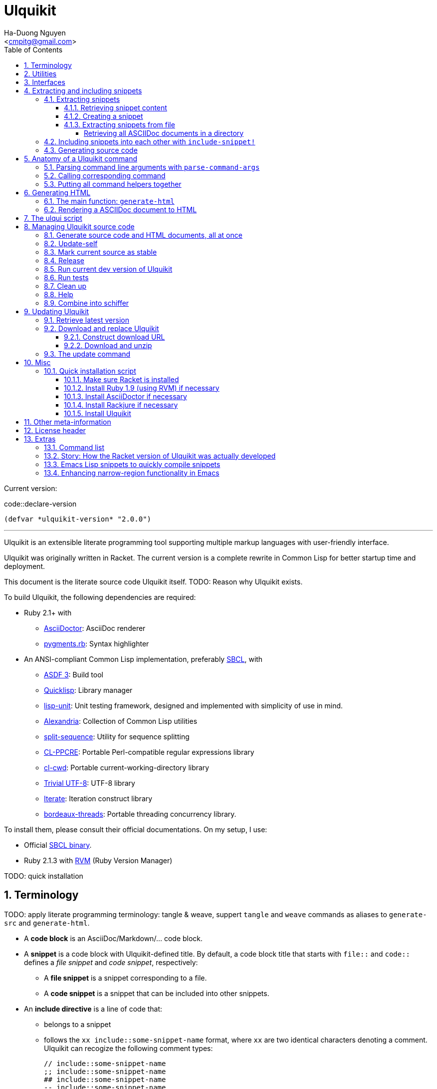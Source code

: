 = Ulquikit
:Author: Ha-Duong Nguyen
:Email: <cmpitg@gmail.com>
:toc: left
:toclevels: 4
:numbered:
:icons: font
:source-highlighter: pygments
:pygments-css: class
:website: http://reference-error.org/projects/ulquikit

Current version:

.code::declare-version
[source,lisp,linenums]
----
(defvar *ulquikit-version* "2.0.0")
----

'''

Ulquikit is an extensible literate programming tool supporting multiple markup
languages with user-friendly interface.

Ulquikit was originally written in Racket.  The current version is a complete
rewrite in Common Lisp for better startup time and deployment.

This document is the literate source code Ulquikit itself.  TODO: Reason why
Ulquikit exists.

To build Ulquikit, the following dependencies are required:

* Ruby 2.1+ with
** http://asciidoctor.org[AsciiDoctor]: AsciiDoc renderer
** https://github.com/tmm1/pygments.rb[pygments.rb]: Syntax highlighter

* An ANSI-compliant Common Lisp implementation, preferably
  http://www.sbcl.org[SBCL], with
** https://common-lisp.net/project/asdf[ASDF 3]: Build tool
** https://www.quicklisp.org/beta/[Quicklisp]: Library manager
** https://github.com/OdonataResearchLLC/lisp-unit[lisp-unit]: Unit testing
   framework, designed and implemented with simplicity of use in mind.
** https://github.com/keithj/alexandria[Alexandria]: Collection of Common Lisp
   utilities
** https://github.com/sharplispers/split-sequence[split-sequence]: Utility for
   sequence splitting
** http://weitz.de/cl-ppcre/[CL-PPCRE]: Portable Perl-compatible regular
   expressions library
** https://github.com/Inaimathi/cl-cwd[cl-cwd]: Portable
   current-working-directory library
** https://common-lisp.net/project/trivial-utf-8/[Trivial UTF-8]: UTF-8
   library
** https://common-lisp.net/project/iterate/[Iterate]: Iteration construct
   library
** https://github.com/sionescu/bordeaux-threads[bordeaux-threads]: Portable
   threading concurrency library.

To install them, please consult their official documentations.  On my setup, I
use:

* Official http://www.sbcl.org/platform-table.html[SBCL binary].
* Ruby 2.1.3 with https://rvm.io[RVM] (Ruby Version Manager)

TODO: quick installation

== Terminology

TODO: apply literate programming terminology: tangle & weave, suppert `tangle`
and `weave` commands as aliases to `generate-src` and `generate-html`.

* A *code block* is an AsciiDoc/Markdown/... code block.

* A *snippet* is a code block with Ulquikit-defined title.  By default, a code
  block title that starts with `file::` and `code::` defines a _file snippet_
  and _code snippet_, respectively:

** A *file snippet* is a snippet corresponding to a file.
** A *code snippet* is a snippet that can be included into other snippets.

* An *include directive* is a line of code that:

** belongs to a snippet
** follows the `xx include::some-snippet-name` format, where `xx` are two
   identical characters denoting a comment.  Ulquikit can recogize the
   following comment types:
+
[source]
----
// include::some-snippet-name
;; include::some-snippet-name
## include::some-snippet-name
-- include::some-snippet-name
<!-- include::some-snippet-name -\->
/* include::some-snippet-name */
----

== Utilities

Ulquikit aims to be simple and straigtforward, easy to hack and port.  The
implementation in this document leverages a lot of utilities written in the
link:Ulquikit-Utils.html[Ulquikit Utils] document.

== Interfaces

Before going into any detail, let us define the interface that Ulquikit uses
to interact with the outside world.

Essentially, Ulquikit consists of a collection of Common Lisp packages.  The
main package is `ulquikit`, along comes its test counterpart `ulquikit-tests`.
For testing, I decide to use
https://github.com/OdonataResearchLLC/lisp-unit[lisp-unit] since it has very
nice interface and helpful messages.

NOTE: Prior to `lisp-unit`, I have tried
https://github.com/capitaomorte/fiasco[Fiasco] with little success.  The API
is nice but inflexible.  There is no easy way to remove or redefine tests/test
packages.

.file::ulquikit.lisp
[source,lisp,linenums]
----
;; include::license-header

(defpackage #:ulquikit
  (:use :cl
        :alexandria
        :split-sequence
        :cl-ppcre
        :cl-cwd
        :iterate
        :ulqui/utils)
  (:export #:generate-src
           #:generate-html

           #:snippet->string
           #:sethash
           #:file?

           #:snippet
           #:create-snippet
           #:extract-snippets
           #:extract-snippets-from-file
           #:collect-snippet
           #:list-asciidocs))

(defpackage #:ulquikit-tests
  (:use :cl :ulquikit :cl-ppcre :lisp-unit :iterate :cl-fad))

(in-package #:ulquikit-tests)

;; Print failure details by default
(setf *print-failures* t)

;; include::declare-version

;;;;;;;;;;;;;;;;;;;;;;;;;;;;;;;;;;;;;;;;;;;;;;;;;;;;;;;;;;;;;;;;;;;;;;;;;;;;;;
;; Main
;;;;;;;;;;;;;;;;;;;;;;;;;;;;;;;;;;;;;;;;;;;;;;;;;;;;;;;;;;;;;;;;;;;;;;;;;;;;;;

;; include::snippet-struct

;; include::snippets-struct

;; include::create-snippet

;; include::get-snippet-content

;; include::extract-snippets

;; include::extract-snippets-from-file

;; include::include-snippet

;; include::include-snippets

;; include::include-file-snippets

;; include::render-asciidoc

;; include::list-asciidocs

;; include::generate-src

;; include::generate-html

----

== Extracting and including snippets

Ulquikit works by

. searching for all AsciiDoc documents inside directory, or using a single
  AsciiDoc document,
. building a database of snippets,
. and including them into each other if necessary

And provides user with operations to manage source code and documentation.

In a high-level perspective, the basic functionality of a literate programming
tool is to support source code and documentation generation.  Thus, we define
the following functions are:

* <<extract-snippets-from-file,`extract-snippets-from-file`>>

* <<func/include-snippet,`include-snippet!`>>, used as a building block to
  <<section/include-snippets,include snippets>> into each other later on.

=== Extracting snippets

First, we need to decide a data structure to store a snippet.  This is very
important because every change made to this would affect the code later on.

Each snippet is a struct with the following alist representation:

anchor:snippet-format[]

[source,lisp]
----
((:type       . ,snippet-type)  <1>
 (:name       . ,snippet-name)  <2>
 (:linenum    . ,line-number)   <3>
 (:lines      . ,snippet-lines) <4>
 (:processed? . ,processed?))   <5>
----
<1> is either `:file` or `:code`, corresponding to a file or a code snippet
<2> is the name of the snippet; e.g. snippet with title `file::something` has
`something` as its name.  Snippet name is a _string_.
<3> is the line number from the literate source code where the snippet is
extracted.  The line number is an integer.
<4> is the content of the snippet as a list of lines (list of strings).
<5> determines whether this snippet has been processed; when created for the
first time, `:processed?` is always `nil`.  It is only changed to `t` after
the snippet is passed through <<func/include-snippet,+include-snippet!+>>

With the above alist representation, we have the `snippet` struct implemented
as followed:

.code::snippet-struct
[source,lisp,linenums]
----
(in-package #:ulquikit)

(defstruct (snippet (:conc-name snippet/))
  (type :code     :type keyword)
  (name ""        :type string)
  (linenum 0      :type integer)
  (lines (list)   :type list)
  (processed? nil :type boolean))

----

IMPORTANT: For maintainability and extensiblity reasons, snippets should never
be created directly with `make-snippet`.  Instead, they should be created with
the <<create-snippet,`create-snippet`>> helper.

==== Retrieving snippet content

Since a snippet stores a list of lines as its content, it'd be convenient to
have a helper that joins those lines into a complete string:

.code::get-snippet-content
[source,lisp,linenums]
----
(in-package #:ulquikit)

(defun get-snippet-content (snippet)
  "Returns the content of a snippet as string."
  (declare (snippet snippet))
  (join-lines (snippet/lines snippet)))

----

anchor:create-snippet[]

==== Creating a snippet

`create-snippet` is simply implemented as followed:

.code::create-snippet
[source,lisp,linenums]
----
(in-package #:ulquikit)

(defun create-snippet (&key (type :code)
                         (name "")
                         (linenum 1)
                         (lines (list))
                         (processed? nil))
  "Helper to create snippet."
  (declare ((or string symbol) type name)
           ((or string list) lines)
           (integer linenum)
           (boolean processed?))
  (let ((type (->keyword type))
        (name (->string name))
        (lines (if (stringp lines)
                   (split-sequence #\Newline lines)
                 lines)))
    (the snippet (make-snippet :type type
                               :name name
                               :linenum linenum
                               :lines lines
                               :processed? processed?))))

(in-package #:ulquikit-tests)

(define-test test-snippet-creation
  (assert-equalp (make-snippet :type :file
                               :name "hello-world"
                               :linenum 10
                               :lines ("Hmm")
                               :processed? nil)
                 (create-snippet :type :file
                                 :name 'hello-world
                                 :linenum 10
                                 :lines '("Hmm")))
  (assert-equalp (make-snippet :type :string
                               :name "string"
                               :linenum 100
                               :lines ("string")
                               :processed? t)
                 (create-snippet :type "string"
                                 :name "string"
                                 :linenum 100
                                 :lines "string"
                                 :processed? t)))

----

Those are all snippet helpers we need.  Let's move on to
`extract-snippets-from-file`.

anchor:extract-snippets-from-file[]

==== Extracting snippets from file

To extract snippets from a file, we need to determine whether _a line in a
code block_ belongs to a _code snippet_, or _file snippet_, or just a line,
then extract the content of the code block.  There are 3 types of code block
we have to deal with:

* A _code snippet_ has the following format:
+
[listing]
..........
.code::code-block-title    <1>
[source]                   <2>
----                       <3>
Code block content
----                       <4>
..........
+
or
+
[listing]
..........
[source]                    <2>
.code::code-block-title     <1>
----                        <3>
Code block content
----                        <4>
..........

* A _file snippet_ shares the same structure as a _code snippet_:
+
[listing]
..........
.file::code-block-title     <1>
[source]                    <2>
----                        <3>
Code block content
----                        <4>
..........
+
or
+
[listing]
..........
[source]                    <2>
.file::code-block-title     <1>
----                        <3>
Code block content
----                        <4>
..........

* A non-snippet code block is any block without `code::...` and `file::...` as
  its title:
+
[listing]
..........
[source]                    <2>
----                        <3>
Code block content
----                        <4>

....                        <3>
This is a literal block
....                        <4>
..........

<1> block title
<2> block type
<3> opening block delimiter
<4> closing block delimiter

As we can clearly see from the 3 examples, _code snippets_ and _file snippets_
could be determined by checking 2 lines from the opening block delimiter
backward to see if it starts with `.file::` or `.code::`.  Everything between
the 2 delimiters is stored as content of the snippet.

Before diving into `extract-snippets-from-file`, let us define a data
structure for storing all snippets:

.code::snippets-struct
[source,lisp,linenums]
----
(in-package #:ulquikit)

(defstruct (snippets
             (:conc-name snippets/))
  (file (make-hash-table :test #'equal) :type hash-table)
  (code (make-hash-table :test #'equal) :type hash-table))
----

We have the following algorithm for `extract-snippets-from-file`:

* Read the content of the file;

* Break the content into lines, preserving line numbers;

* For each line:

** If we're already inside a snippet:

*** Complete a snippet and add it to snippet list if current line is a block
    delimiter (i.e. `----`)

*** Add current line to the current snippet's content if current line is not a
    block delimiter

** If we're outside a snippet, we only care if current line is a block
   delimiter (i.e. `----`):

*** If this block has a title that marks the beginning of a snippet (i.e. the
    2^nd^ previous line starts with `.file::` or `.code::`), extract snippet
    name and add a new snippet.  Otherwise

*** If this block does not mark the beginning of a snippet, ignore it.

.code::extract-snippets-from-file
[source,lisp,linenums]
----
(in-package #:ulquikit)

(defun extract-snippets-from-file (path)
  "Extracts snippets from a file and return a `snippets' struct."
  (declare ((or string pathname) path))
  (let* ((text (string-trim '(#\Space #\Newline #\e #\t #\m) (read-file path)))
         (lines (split-sequence #\Newline text))

         (snippets (make-snippets))

         (prev-prev-line "")
         (prev-line      "")
         (linenum        0)             ; current line number
         (inside?        nil)           ; currently inside a snippet?

         (s/type       :code)
         (s/lines/rev  (list))
         (s/name       "")
         (s/linenum    0))
    (dolist (line lines)
      (incf linenum)

      ;; (format t "~A |> ~A~%" linenum line)
      ;; (format t "   |> block? ~A~%" (block-delimiter? line))

      (cond ((and inside? (not (block-delimiter? line)))

             (push line s/lines/rev))

            ((and inside? (block-delimiter? line))

             ;; Close the current snippet
             (setf inside?  nil
                   snippets (collect-snippet snippets
                                             (create-snippet
                                              :type s/type
                                              :name s/name
                                              :lines (nreverse s/lines/rev)
                                              :linenum s/linenum))))

            ((and (not inside?) (block-delimiter? line))
             ;; (format t "  found snippet > num: ~A~%" linenum)

             (when-let (title (cond ((block-title? prev-line) prev-line)
                                    ((block-title? prev-prev-line) prev-prev-line)
                                    (t nil)))
               (multiple-value-bind (type name) (parse-snippet-title title)
                 (setf inside?     t
                       s/type      type
                       s/name      name
                       s/lines/rev (list)
                       s/linenum   (1- linenum))))))

      ;; Update previous lines
      (unless (zerop (length (string-trim '(#\Space #\Newline #\e #\t #\m) line)))
        (setf prev-prev-line prev-line
              prev-line      line)))

    ;; (list linenum (length lines) snippets)
    snippets))

;; (extract-snippets-from-file "/m/src/ulquikit/src/Ulquikit.adoc")
;; (time (extract-snippets-from-file "/m/src/ulquikit/src/Ulquikit.adoc"))

;;;;;;;;;;;;;;;;;;;;;;;;;;;;;;;;;;;;;;;;;;;;;;;;;;;;;;;;;;;;;;;;;;;;;;;;;;;;;;
;; Helpers
;;;;;;;;;;;;;;;;;;;;;;;;;;;;;;;;;;;;;;;;;;;;;;;;;;;;;;;;;;;;;;;;;;;;;;;;;;;;;;

(in-package #:ulquikit)

(defun block-delimiter? (str)
  "Determines if a string is a block delimiter.  TODO: Make this extensible."
  (declare (string str))
  (scan "^----( *)$" str))

(in-package #:ulquikit-tests)

(define-test test-block-delimiter
  (assert-true (ulquikit::block-delimiter? "----"))
  (assert-true (not (ulquikit::block-delimiter? " ----")))
  (assert-true (ulquikit::block-delimiter? "---- "))
  (assert-true (ulquikit::block-delimiter? "----  "))
  (assert-true (not (ulquikit::block-delimiter? "----a"))))

;; (run-tests '(test-block-delimiter))

(in-package #:ulquikit)

(defun block-title? (str)
  "Determines if a string is a block title.  TODO: Make this extensible."
  (declare (string str))
  (scan "^\\.(file|code)::" str))

(in-package #:ulquikit-tests)

(define-test test-block-title
  (assert-true (ulquikit::block-title? ".file::something"))
  (assert-true (ulquikit::block-title? ".file::something else"))
  (assert-true (ulquikit::block-title? ".file::"))
  (assert-true (null (ulquikit::block-title? ".file:something"))))

;; (run-tests '(test-block-title))

(in-package #:ulquikit)

(defun parse-snippet-title (title)
  "Parses a snippet title and returns `(values <snippet-type>
<snippet-name>)'."
  (declare (string title))
  (multiple-value-bind (_ res) (scan-to-strings "\.(file|code)::(.*)" title)
    (declare (ignore _))
    (values (the keyword (->keyword (aref res 0)))
            (the string  (aref res 1)))))

(in-package #:ulquikit-tests)

(define-test test-parse-snippet-title
  (dolist (el '((".file::"    . (:file ""))
                (".code::"    . (:code ""))
                (".file::abc" . (:file "abc"))
                (".code::a b" . (:code "a b"))))
    (let ((title    (first el))
          (expected (rest  el)))
      (multiple-value-bind (type name) (ulquikit::parse-snippet-title title)
        (assert-equal expected (list type name))))))

;; (run-tests '(test-parse-snippet-title))

(in-package #:ulquikit)

(defun collect-snippet (snippets snippet)
  "Collects `snippet' into the list of snippets."
  (declare (snippets snippets)
           (snippet  snippet))
  (let* ((type (snippet/type snippet))
         (name (snippet/name snippet))
         (current-file (snippets/file snippets))
         (current-code (snippets/code snippets))
         (file (case type
                 (:file     (sethash name current-file snippet)
                            current-file)
                 (otherwise current-file)))
         (code (case type
                 (:code     (sethash name current-code snippet)
                            current-code)
                 (otherwise current-code))))
    (the snippets (make-snippets :file file
                                 :code code))))

(in-package #:ulquikit-tests)

(define-test test-collect-snippets
  (assert-equalp (collect-snippet (ulquikit::make-snippets)
                                  (create-snippet :type :file
                                                  :name :hello
                                                  :linenum 10
                                                  :lines '("Something")))
                 (ulquikit::make-snippets
                  :file (alexandria:alist-hash-table `(("hello" . ,(ulquikit::make-snippet
                                                                    :type :file
                                                                    :name "hello"
                                                                    :linenum 10
                                                                    :lines ("Something")
                                                                    :processed? nil)))
                                                     :test #'equal)
                  :code (make-hash-table :test #'equal)))

  (assert-equalp (collect-snippet
                  (ulquikit::make-snippets
                   :file (alexandria:alist-hash-table `(("hello" . ,(ulquikit::make-snippet
                                                                     :type :file
                                                                     :name "hello"
                                                                     :linenum 10
                                                                     :lines ("Something")
                                                                     :processed? nil)))
                                                      :test #'equal)
                   :code (make-hash-table :test #'equal))
                  (create-snippet :type 'code
                                  :name 'say-something
                                  :linenum 100
                                  :lines '("Something else")))
                 (ulquikit::make-snippets :file (alexandria:alist-hash-table
                                                 `(("hello" . ,(ulquikit::make-snippet
                                                                :type :file
                                                                :name "hello"
                                                                :linenum 10
                                                                :lines ("Something")
                                                                :processed? nil)))
                                                 :test #'equal)
                                          :code (alexandria:alist-hash-table
                                                 `(("say-something" . (ulquikit::make-snippet
                                                                       :type :code
                                                                       :name "say-something"
                                                                       :linenum 100
                                                                       :lines ("Something else")
                                                                       :processed? nil)))
                                                 :test #'equal))))

;; (run-tests '(test-collect-snippets))

;;;;;;;;;;;;;;;;;;;;;;;;;;;;;;;;;;;;;;;;;;;;;;;;;;;;;;;;;;;;;;;;;;;;;;;;;;;;;;

----

As a result, `extract-snippets`, which recursively extracts snippets from all
AsciiDoc documents in a directory, makes use of `extract-snippets-from-file`.
`extract-snippets` takes a path and returns a `snippets` struct.

.code::extract-snippets
[source,lisp,linenums]
----
(in-package #:ulquikit)

(defun extract-snippets (path)
  "Extracts all snippets from all AsciiDoc directory in `path'.  The AsciiDoc
files are searched recursively."
  (declare ((or string pathname) path))
  (labels ((merge-snippets (current-snippets adoc-file)
             (declare (snippets current-snippets)
                      ((or string pathname) adoc-file))
             (let ((new-snippets (extract-snippets-from-file adoc-file)))
               ;; Merging 2 snippets
               (maphash #'(lambda (key value)
                            (sethash key
                                     (snippets/file current-snippets)
                                     value))
                        (snippets/file new-snippets))
               (maphash #'(lambda (key value)
                            (sethash key
                                     (snippets/code current-snippets)
                                     value))
                        (snippets/code new-snippets))
               (the snippets current-snippets))))
    (reduce #'merge-snippets
            (get-all-adocs path)
            :initial-value (make-snippets))))

(in-package #:ulquikit-tests)

(define-test test-extract-snippets
  (let* ((test-dir (uiop:merge-pathnames*
                    "ulquikit/test-extract-snippets/"
                    (cl-fad:pathname-as-directory (uiop:getenv "TMPDIR"))))

         (content `(("Main.adoc" . "= A sample program

This program consists of several snippets and a hello

== Main program

The main program includes function `say-hello` from `lib/Say-Hello.adoc` and
function `say-world` from `lib/Say-World.adoc` and calls them.

.file::/tmp/main.lisp
\----
;; include::say-hello

;; include::say-world

\(say-hello\)
\(say-world\)

\----
")
                    ("License" . "Do what you want to do with it!")
                    ("lib/Say-Hello.adoc" . "What do you actually expect in this
file?  Two snippets, one of which doesn't get captured.

.code::say-hello
[source,lisp,linenums]
\----
\(defun say-hello \(\)
  \(format t \"Hello \"\)\)
\----

The following snippet doesn't get captured as it has no title:

[source,lisp,linenums]
\----
\(defun throw-away \(\)
  \(error \"If you see me, there is at least one error happened!\"\)\)
\----
")
                    ("lib/Say-World.adoc" . "Another way to define code block title with AsciiDoc:

[source,lisp,linenums]
.code::say-world
\----
\(defun say-world \(\)
  \(format t \"world!~%\"\)\)
\----
")))
         (files (mapcar #'(lambda (content-pair)
                            (cons (uiop:merge-pathnames* (car content-pair) test-dir)
                                  (cdr content-pair)))
                        content)))
    ;; Some how cl-fad doesn't work
    ;; (cl-fad:delete-directory-and-files test-dir :if-does-not-exist :ignore)
    (uiop:run-program (format nil "rm -rf ~A" test-dir) :shell t)
    (format t "Test dir: ~A~%" test-dir)

    (dolist (path+content files)
      (let ((path    (car path+content))
            (content (cdr path+content)))
        (ensure-directories-exist path)
        (with-open-file (out path :direction :output)
          (princ content out))))

    (let* ((snippets (ulquikit::extract-snippets test-dir))
           (file-snippets (ulquikit::snippets/file snippets))
           (code-snippets (ulquikit::snippets/code snippets)))
      (assert-equal 1 (hash-table-count file-snippets))
      (assert-equal 2 (hash-table-count code-snippets))

      (assert-equal ";; include::say-hello

;; include::say-world

\(say-hello\)
\(say-world\)
"
                    (snippet->string (gethash "/tmp/main.lisp" file-snippets)))
      (assert-equal "\(defun say-hello \(\)
  \(format t \"Hello \"\)\)"
                    (snippet->string (gethash "say-hello" code-snippets)))
      (assert-equal "\(defun say-world \(\)
  \(format t \"world!~%\"\)\)"
                    (snippet->string (gethash "say-world" code-snippets))))))

;; (run-tests '(test-extract-snippets))

;;;;;;;;;;;;;;;;;;;;;;;;;;;;;;;;;;;;;;;;;;;;;;;;;;;;;;;;;;;;;;;;;;;;;;;;;;;;;;
;; Helpers
;;;;;;;;;;;;;;;;;;;;;;;;;;;;;;;;;;;;;;;;;;;;;;;;;;;;;;;;;;;;;;;;;;;;;;;;;;;;;;

(in-package #:ulquikit)

(defun snippet->string (snippet)
  "Returns the string representation of a snippet."
  (declare (snippet snippet))
  (get-snippet-content snippet))

;;; (snippet->string (make-snippet))

(in-package #:ulquikit-tests)

(define-test test-snippet->string
  (assert-equal "" (snippet->string (make-snippet)))
  (assert-equal "aoeu" (snippet->string (make-snippet :lines '("aoeu"))))
  (assert-equal "aoeu
ueoa"
                (snippet->string (make-snippet :lines '("aoeu" "ueoa")))))

;; (run-tests '(test-snippet->string))

;;;;;;;;;;;;;;;;;;;;;;;;;;;;;;;;;;;;;;;;;;;;;;;;;;;;;;;;;;;;;;;;;;;;;;;;;;;;;;
----

And last but not least, we need a helper to retrieve all AsciiDoc documents
from a directory, recursively or non-recursively.

===== Retrieving all ASCIIDoc documents in a directory

.code::list-asciidocs
[source,lisp,linenums]
----
(in-package #:ulquikit)

(defun list-asciidocs (path &key (recursive t))
  "Returns a list of all ASCIIDoc file (i.e. file with .adoc or .txt
extensions) from directory `path', ignoring all temporary files.  TODO: Make
this extensible."
  (declare ((or string pathname) path))
  (labels ((valid? (path)
             (let ((path (namestring path)))
               (and (not (cl-fad:directory-pathname-p path))
                    (cl-ppcre:scan "^[^#]" path)
                    (cl-ppcre:scan "\\.(adoc|txt|asciidoc)$" path)))))
    (if recursive
        (let ((result (list)))
          (cl-fad:walk-directory path
                                 #'(lambda (file) (push file result))
                                 :directories nil           ; Skip dirs
                                 :if-does-not-exist :ignore ; Ignore
                                                            ; inexistent dirs
                                 :test #'valid?)
          result)
      (remove-if #'(lambda (path) (not (valid? path)))
                 (cl-fad:list-directory path)))))

(in-package #:ulquikit-tests)

(define-test test-list-asciidocs
  (let* ((files '("a.adoc"
                  "b.adoc"
                  "c.md"
                  "e.adoc"
                  "hello/a.adoc"
                  "hello/b.html"
                  "hello/world/hola.adoc"
                  "hello/world/mundo.adoc"))
         (temppath (uiop:merge-pathnames* "ulquikit/test-get-all-adocs/"
                                          (pathname (cl-fad:pathname-as-directory
                                                     (uiop:getenv "TMPDIR")))))
         (expected (iterate
                    (for path in files)
                    (when (scan "\\.adoc$" path)
                      (collect (uiop:merge-pathnames* path temppath))))))
    ;; Setup
    (cl-fad:delete-directory-and-files temppath
                                       :if-does-not-exist :ignore)
    (dolist (path files)
      (let ((file (uiop:merge-pathnames* path temppath)))
        (ensure-directories-exist (path:dirname file))
        (with-open-file (out file :direction :output
                             :if-exists :supersede)
          (princ "Hello world" out))))

    (let ((adocs (get-all-adocs temppath)))
      (assert-equalp (sort expected #'(lambda (path1 path2)
                                        (string< (namestring path1)
                                                 (namestring path2))))
                     (sort adocs #'(lambda (path1 path2)
                                     (string< (namestring path1)
                                              (namestring path2))))))

    ;; Tear down
    (cl-fad:delete-directory-and-files temppath
                                       :if-does-not-exist :ignore)))

;; (run-tests '(test-get-all-adocs))

;;;;;;;;;;;;;;;;;;;;;;;;;;;;;;;;;;;;;;;;;;;;;;;;;;;;;;;;;;;;;;;;;;;;;;;;;;;;;;
----

After `extract-snippets`, we need a function to include snippets into each
other.

anchor:section/include-snippets[]

=== Including snippets into each other with `include-snippet!`

Taking 2 arguments:

* the current list of snippets,
* a `(type . name)` cons representing the target snippet, i.e. the one being
  processed, this snippet *must* be a part of the current list of snippets,

this function returns the new list of snippets with the target snippet
modified.

`include-snippet!` works by browsing through the target snippet's content, one
line at a time, and replacing line containing the `include::` directive with
the corresponding __code snippet__s in the list.  If no snippet is found, the
line doesn't change.

IMPORTANT: To prevent unnecessary copy, this function modifies its arguments,
hence its name is suffixed with a bang (`!`).  To safely use
`include-snippet!`, call it with a copy of the arguments (using `copy-list` or
`copy-tree`, etc.).

WARNING: In case of circular dependency, e.g. snippet A includes itself, the
result is *undefined*.  Make sure your snippets are well managed.

anchor:func/include-snippet[]

.code::include-snippet
[source,lisp,linenums]
----
(in-package #:ulquikit)

(defun include-snippet! (snippets type+name)
  "Processes target snippet \(presented by `type+name'\) by replacing all of
its \"include\" directives with the corresponding code snippets found in
`snippets'.  If the target snippet introduces circular dependency, the result
is undefined.

This function modifies `snippets' in-place and returns it after processing."
  (declare (cons type+name) (snippets snippets))

  ;; (format t "→ including snippet ~A~%" type+name)

  ;; Ignore of the target snippet doesn't exist in the list of snippets
  (when (snippet-exists? type+name snippets)
    (let* ((target/type (car type+name))
           (target/name (cdr type+name))
           (target      (snippets/get-snippet snippets
                                              :type target/type
                                              :name target/name))
           (lines       (snippet/lines target))
           (lines-final (list)))
      ;; Also, we ignore if this snippet has already been processed
      (unless (snippet/processed? target)
        ;; Consider this snippet processed
        (setf (snippet/processed? target) t)

        ;; Now, recollect lines
        (dolist (line lines)
          ;; (format t "  Processing ~A~%" line)
          (if (include-directive? line)
              (let* ((includee-name (parse-include-directive line))
                     (includee      (snippets/get-snippet snippets
                                                          :type :code
                                                          :name includee-name)))
                (cond ((null includee)
                       ;; No such snippet to include
                       (push line lines-final))

                      ((snippet/processed? includee)
                       (push (snippet->string includee) lines-final))

                      ((not (snippet-exists? includee snippets))
                       (push line lines-final))

                      (t
                       (setf snippets (include-snippet!
                                       snippets
                                       `(:code . ,includee-name)))
                       (push (snippet->string includee) lines-final))))
            (push line lines-final)))

        ;; (format t "Snippet: ~A; result: ~A~%"
        ;;         (cdr type+name)
        ;;         (join-lines (reverse (copy-list lines-final))))

        ;; Then, collect result
        (setf (snippet/lines target)
              (list (join-lines (nreverse lines-final)))))))
  snippets)

(in-package #:ulquikit-tests)

;; (run-tests '(test-include-snippet))

(define-test test-include-snippet
  (let* ((snp/file (ulquikit::make-snippet :name "/tmp/tmp.lisp"
                                           :type :file
                                           :lines '(";; include::A"
                                                    ";; The end")
                                           :linenum 10))
         (snp/code/A (ulquikit::make-snippet :name "A"
                                             :type :code
                                             :lines '("World"
                                                      ";; include::B"
                                                      ";; include::D")
                                             :linenum 20))
         (snp/code/B (ulquikit::make-snippet :name "B"
                                             :type :code
                                             :lines '("Hello")
                                             :linenum 30))
         (snp/code/C (ulquikit::make-snippet :name "C"
                                             :type :code
                                             :lines '("Not processed")
                                             :linenum 15))
         ;; Circular dependency
         (snp/code/D (ulquikit::make-snippet :name "D"
                                             :type :code
                                             :lines '(";; include A")
                                             :linenum 100))

         (snippets (let* ((res (ulquikit::make-snippets))
                          (ulquikit::snippets/file (ulquikit::snippets/file res))
                          (ulquikit::snippets/code (ulquikit::snippets/code res)))
                     (setf (gethash "/tmp/tmp.lisp" ulquikit::snippets/file) snp/file
                           (gethash "A" ulquikit::snippets/code) snp/code/A
                           (gethash "B" ulquikit::snippets/code) snp/code/B
                           (gethash "C" ulquikit::snippets/code) snp/code/C
                           (gethash "D" ulquikit::snippets/code) snp/code/D)
                     ;; Don't add D right away
                     res)))
    (setf snippets (ulquikit::include-snippet! snippets `(:code . "A")))
    (assert-true t)
    (assert-true (ulquikit::snippet/processed? snp/code/A))
    (assert-true (ulquikit::snippet/processed? snp/code/B))
    (assert-true (ulquikit::snippet/processed? snp/code/D))
    (assert-false (ulquikit::snippet/processed? snp/code/C))
    (assert-false (ulquikit::snippet/processed? snp/file))
    (assert-true (scan "^World\\nHello\\n"
                       (nth 0 (ulquikit::snippet/lines snp/code/A))))

    (setf snippets (ulquikit::include-snippet! snippets `(:file . "/tmp/tmp.lisp")))
    (let ((content (nth 0 (ulquikit::snippet/lines snp/file))))
      (assert-true (ulquikit::snippet/processed? snp/file))
      (assert-true (scan "^World\\nHello\\n" content))
      (assert-true (scan ";; The end$" content)))))

;; (run-tests '(test-include-snippet))

;;;;;;;;;;;;;;;;;;;;;;;;;;;;;;;;;;;;;;;;;;;;;;;;;;;;;;;;;;;;;;;;;;;;;;;;;;;;;;
;; Helpers
;;;;;;;;;;;;;;;;;;;;;;;;;;;;;;;;;;;;;;;;;;;;;;;;;;;;;;;;;;;;;;;;;;;;;;;;;;;;;;

(in-package #:ulquikit)

(defun snippet-exists? (snippet snippets)
  "Determines if the corresponding snippet is in `snippets'."
  (declare ((or snippet string cons) snippet)
           (snippets snippets))
  (typecase snippet
    ((or cons snippet)
     (let ((name (typecase snippet
                   (cons    (cdr snippet))
                   (snippet (snippet/name snippet))))
           (type (typecase snippet
                   (cons    (car snippet))
                   (snippet (snippet/type snippet)))))
       (case type
         (:code (not (null (gethash name (snippets/code snippets)))))
         (:file (not (null (gethash name (snippets/file snippets))))))))
    (string
     (or (not (null (gethash snippet (snippets/code snippets))))
         (not (null (gethash snippet (snippets/file snippets))))))))

(in-package #:ulquikit-tests)

(define-test test-snippet-exists?
  (let* ((code/a (make-snippet :name "a" :type :code))
         (code/b (make-snippet :name "b" :type :code))
         (file/a (make-snippet :name "a" :type :file))
         (file/b (make-snippet :name "b" :type :file))
         (snippets (let ((res (make-snippets)))
                     (sethash "a" (snippets/code res) code/a)
                     (sethash "a" (snippets/file res) file/a)
                     res)))
    (assert-eq t   (ulquikit::snippet-exists? code/a snippets))
    (assert-eq t   (ulquikit::snippet-exists? file/a snippets))
    (assert-eq t   (ulquikit::snippet-exists? "a"    snippets))
    (assert-eq t   (ulquikit::snippet-exists? `(:code . "a") snippets))
    (assert-eq t   (ulquikit::snippet-exists? `(:file . "a") snippets))
    (assert-eq nil (ulquikit::snippet-exists? `(:code . "b") snippets))
    (assert-eq nil (ulquikit::snippet-exists? code/b snippets))
    (assert-eq nil (ulquikit::snippet-exists? file/b snippets))
    (assert-eq nil (ulquikit::snippet-exists? "b"    snippets))))

;; (run-tests '(test-snippet-exists?))

(in-package #:ulquikit)

(defun include-directive? (line)
  "Determines of the corresponding line is a include directive.  TODO: Make this extensible."
  (declare (string line))
  (the boolean
       (let ((line (string-trim '(#\Space #\e #\t #\m) line)))
         (not (null (or (scan "^[#;/-]{2} include::.*" line)
                        (scan "^<!-- include::.* -->" line)
                        (scan "^/\\* include::.* \\*/" line)))))))

(in-package #:ulquikit-tests)

(define-test test-include-directive?
  (assert-eq t   (ulquikit::include-directive? "  ;; include::"))
  (assert-eq t   (ulquikit::include-directive? ";; include::"))
  (assert-eq nil (ulquikit::include-directive? "a;; include::"))
  (assert-eq t   (ulquikit::include-directive? ";; include::something"))
  (assert-eq t   (ulquikit::include-directive? "## include::something"))
  (assert-eq t   (ulquikit::include-directive? "// include::something"))
  (assert-eq t   (ulquikit::include-directive? "/* include::something */"))
  (assert-eq t   (ulquikit::include-directive? "<!-- include::something -->"))
  (assert-eq nil (ulquikit::include-directive? "a <!-- include::something -->")))

;; (run-tests '(test-include-directive?))

(in-package #:ulquikit)

(defun parse-include-directive (str)
  "Parses and extracts snippet name from an include directive.  See its tests
for detailed information on input/output format.  TODO: make this extensible."
  (declare (string str))
  (the
   string
   (if (include-directive? str)
       (let ((input (cond ((and (scan " -->$" str) (scan "^<!-- " str))
                           (subseq str 0 (- (length str) (length " -->"))))
                          ((and (scan " \\*/$" str) (scan "^/\\* " str))
                           (subseq str 0 (- (length str) (length " */"))))
                          (t
                           str))))
         (multiple-value-bind (_ name/array)
             (scan-to-strings "include::(.*)$" input)
           (declare (ignore _))
           (elt name/array 0)))
     "")))

(in-package #:ulquikit-tests)

(define-test test-include-directive
  (assert-equal "" (ulquikit::parse-include-directive "  ;; include::"))
  (assert-equal "" (ulquikit::parse-include-directive ";; include::"))
  (assert-equal "" (ulquikit::parse-include-directive
                    "a <!-- include::something -->"))
  (assert-equal "something" (ulquikit::parse-include-directive
                             ";; include::something"))
  (assert-equal "something" (ulquikit::parse-include-directive
                             "## include::something"))
  (assert-equal "something" (ulquikit::parse-include-directive
                             "// include::something"))
  (assert-equal "something" (ulquikit::parse-include-directive
                             "/* include::something */"))
  (assert-equal "something" (ulquikit::parse-include-directive
                             "<!-- include::something -->")))

;; (run-tests '(test-include-directive))

(in-package #:ulquikit)

(defun snippets/get-snippet (snippets &key
                                        (type :code)
                                        name)
  "Helper to quickly retrieve a snippet from a `snippets' struct."
  (declare (snippets snippets)
           (keyword  type)
           (string   name))
  (let ((hash (case type
                (:code (snippets/code snippets))
                (:file (snippets/file snippets))
                (otherwise (make-hash-table)))))
    (the (or boolean snippet) (gethash name hash))))

(in-package #:ulquikit-tests)

(define-test test-snippets/get-snippet
  (let* ((snp/code/a (make-snippet :type :code :name "a"))
         (snp/code/b (make-snippet :type :code :name "b"))
         (snp/file/c (make-snippet :type :file :name "c.lisp"))
         (snippets (let ((res (make-snippets)))
                     (sethash "a" (snippets/code res) snp/code/a)
                     (sethash "b" (snippets/code res) snp/code/b)
                     (sethash "c" (snippets/file res) snp/file/c)
                     res)))
    (assert-equal snp/code/a (ulquikit::snippets/get-snippet snippets
                                                             :type :code
                                                             :name "a"))
    (assert-equal snp/code/b (ulquikit::snippets/get-snippet snippets
                                                             :type :code
                                                             :name "b"))
    (assert-equal snp/file/c (ulquikit::snippets/get-snippet snippets
                                                             :type :file
                                                             :name "c"))))

;; (run-tests '(test-snippets/get-snippet))

;;;;;;;;;;;;;;;;;;;;;;;;;;;;;;;;;;;;;;;;;;;;;;;;;;;;;;;;;;;;;;;;;;;;;;;;;;;;;;
----

And that concludes the most important functions of Ulquikit.  Those are used
to implement the higher-level <<generate-source,`generate-src`>> functionality
right below.

anchor:generate-src[]

=== Generating source code

`generate-src` is a function taking 2 keyword arguments:

* `from` - where to read find literate source code, could be either a
  directory or a file, and
* `to` - where to generate the source code to.

The literate source files are retrieved recursively from `from`.

anchor:func/generate-src[]

.code::generate-src
[source,lisp,linenums]
----
(in-package #:ulquikit)

(defun generate-src (&key (from "src") (to "generated-src"))
  "Generates source code from all literate source files in `from' to directory
`to'.  `from' is either a directory or a single literate source file."
  (declare ((or string pathname) from to))
  (let* ((from     (full-path from))
         (to       (full-path (directorize-path to)))
         (snippets (if (null (directory from))
                       (extract-snippets-from-file from)
                     (extract-snippets from))))
    ;; (format t "Generating src from: ~A to: ~A~%" from to)
    (write-src-files (include-file-snippets! snippets) to)))

;;; (generate-src :from "src/" :to "/tmp/ulquikit-test/")

;;;;;;;;;;;;;;;;;;;;;;;;;;;;;;;;;;;;;;;;;;;;;;;;;;;;;;;;;;;;;;;;;;;;;;;;;;;;;;
;; Helpers
;;;;;;;;;;;;;;;;;;;;;;;;;;;;;;;;;;;;;;;;;;;;;;;;;;;;;;;;;;;;;;;;;;;;;;;;;;;;;;

(in-package #:ulquikit)

(defun write-src-files (snippets to)
  "Writes all source snippets as files to `to'."
  (declare (snippets snippets)
           ((or string pathname) to))
  (iter (for (name snippet) in-hashtable (snippets/file snippets))
        (let ((path (uiop:merge-pathnames*
                     name
                     (uiop:merge-pathnames*
                      to
                      (uiop:getcwd))))
              (content (snippet->string snippet)))
          (format t "Writing ~A~%" path)
          (ensure-directories-exist path)
          (write-file path content))))

;;;;;;;;;;;;;;;;;;;;;;;;;;;;;;;;;;;;;;;;;;;;;;;;;;;;;;;;;;;;;;;;;;;;;;;;;;;;;;

----

The `generate-src` function makes use a function, `include-file-snippets!`,
that we are about it to implement right below.  As the name suggests,
`include-file-snippets!` takes a list of snippets (of `snippets` struct) and
returns a new list with all file snippets
<<section/include-snippets,included>>.

IMPORTANT: `include-file-snippets!` is destructive for the same reason
<<func/include-snippet,`include-snippet!`>> is destructive.  Make sure you
don't create unwanted side effects when using it directly.

.code::include-file-snippets
[source,lisp,linenums]
----
(in-package #:ulquikit)

(defun include-file-snippets! (snippets)
  "Includes all file snippets in `snippets' and return a `snippets' with all
file snippets included.  Note that this function is destructive."
  (declare (snippets snippets))
  (let ((file-snippets (snippets/file snippets)))
    (iter (for (name _) in-hashtable file-snippets)
          (include-snippet! snippets `(:file . ,name))))
  snippets)
----

And of course, we need help string for `generate-src` command that we'll talk
about right away:

.file::commands/generate-src.help.txt
[source,text]
----
Usage: ulqui generate-src [--from from] [--to to] [--recursive recursive]

Generate source code from literate documents.

  --from       either path to a directory where literate documents are stored, or path to one literate document; default: "src/"
  --to         directory where source code are generated to, default: "generated-src/"
  --recursive  either the literate documents are searched recursively or non-recursively; default: "true"

Examples

Generate source code from src/ to generated-src/ recursively
  ulqui generate-src

or explitcitly
  ulqui generate-src --from src/ --to generated-src/ --recursive true

Generate source code from literate-source/ to source/ non-recursively
  ulqui generate-src --from literate-source/ --to source/ --recursive false

----

Once all functions are ready, let's put them together into a command to
generate source code.  The `generate-src` command might look like so:

.file::commands/generate-src.lisp
[source,lisp,linenums]
----
;; include::license-header

(in-package #:ulquikit-cmd)

(defcmd generate-src (&key (from "src")
                           (to "generated-src")
                           (recursive t))
  (declare ((or string pathname) from to))
  (display-cmd "Generating source")
  (ulquikit:generate-src :from from :to to :recursive recursive))

----

Of course we need to define the `ulquikit-cmd` package that holds all Ulquikit
commands:

.file::ulquikit-cmd.lisp
[source,lisp,linenums]
----
;; include::license-header

(defpackage #:ulquikit-cmd
  (:use :cl :command-core))

----

Let's generalize this idea for other commands.

== Anatomy of a Ulquikit command

A Ulquikit command is a function that only has keyword arguments residing in
`ulquikit-cmd` package.  Its keyword arguments correspond to their
command-line counterparts.  This makes implementing a new command very
simple - just by adding a function to `ulquikit-cmd`.  With Common Lisp's
powerful retrospection ability, commands could be inspected and extended very
easily as well.

Each command has their own source file in the `commands/` directory and is
defined with the <<defcmd,`defcmd`>> macro.  This macro:
. generates the actual function corresponding to a command,
. assigns the help text from `commands/<command-name>.help.txt` as its
  documentation,
. and adds it to the command list (represented by the `*command-list*`
  variable in the corresponding package that where the function resides).

Commands are then loaded in alphabetical order of their source code files.
This way, one can override commands by adding another definition at later
stage.  Commands must have help.  It is recommended that functions
corresponding to a command is not exported.

When used as a command line argument tool, Ulquikit command invocation works
as followed:

* Command line arguments are parsed and passed with utilities in
  `command-core` package:
+
E.g.

** `ulqui generate-src` calls `(ulquikit-cmd::generate-src)`.

** `ulqui generate-src some-file` calls `(ulquikit-cmd::generate-src
   "some-file")`.

** `ulqui generate-src --from file1 --to file2` calls `(ulquikit-cmd::generate-src :from
   "file1" :to "file2")`.

* When `ulqui help command-name` or `ulqui command-name --help` is invoked,
  `(command-core:help "command-name" :ulquikit-cmd)` is called.

Let's move on to utilities that are used to parse command line arguments.

=== Parsing command line arguments with `parse-command-args`

This function takes all arguments passed to the command line as a list of
strings and returns an alist as such:

[source,lisp,linenums]
----
((:arguments . list-of-arguments) <1>
 (:options   . alist-of-options)) <2>
----

<1> main arguments collected as a list, with the same order as they are at the
command line
<2> options are collected as alist; options that have no values are set to `t`

In Ulquikit, options are prefixed with one or two dashes (`-` or `--`), while
arguments are not.  Option values are attempted to parse as number or boolean
(e.g. in case of `1`, `t`, `true`, `false`, ...).  See the test section of the
implementation below for detailed information.

The `command-core` package and its test counterpart could thus be declared
like so:

.code::define-command-core-package
[source,lisp,linenums]
----
(in-package #:cl)

(defpackage #:command-core
  (:use :cl :ulqui/utils :iterate :trivial-utf-8)
  (:export #:parse-cmd-args
           #:argument?
           #:option?
           #:option->keyword
           #:defcmd
           #:run-cmd
           #:display-cmd
           #:help))

(defpackage #:command-core-tests
  (:use :cl :lisp-unit))

(setf lisp-unit:*print-failures* t
      lisp-unit:*print-errors*   t)

----

.code::parse-command-line-arguments
[source,lisp,linenums]
----
(in-package #:command-core)

(defun parse-cmd-args (args)
  (let ((arguments (take-while #'argument? args))
        (rest-args (drop-while #'argument? args)))
    (labels ((parse-options (rest-args current-opts)
               (declare (list rest-args current-opts))
               (if (null rest-args)

                   ;; No more option to parse
                   current-opts

                 (let* ((option-name   (first rest-args))
                        (option-values (take-while #'argument? (rest rest-args)))
                        (rest-args     (drop-while #'argument? (rest rest-args)))

                        (option-values/converted (mapcar #'try-convert-value option-values))
                        (option-name/keyword     (option->keyword option-name))

                        (option-values/res
                         (cond
                           ((null option-values)         ;; --help → (:help . t)
                            t)

                           ((= 1 (length option-values)) ;; --help a → (:help . "a")
                            (first option-values/converted)) ;

                           (t                            ;; --help a b → (:help . ("a" "b"))
                            option-values/converted)))

                        (new-option (cons option-name/keyword option-values/res)))
                   (parse-options rest-args
                                  (push new-option
                                        current-opts))))))
      `((:arguments . ,arguments)
        (:options   . ,(parse-options rest-args (list)))))))

(in-package #:command-core-tests)

(define-test test-parse-cmd-args
  (assert-equal `((:arguments . ())
                  (:options   . ()))
                (parse-cmd-args '()))
  (assert-equal `((:arguments . ("hello-world"))
                  (:options   . ()))
                (parse-cmd-args '("hello-world")))
  (assert-equal `((:arguments . ("hello" "world"))
                  (:options   . ()))
                (parse-cmd-args '("hello" "world")))
  (assert-equal `((:arguments . ())
                  (:options   . ((:help . t))))
                (parse-cmd-args '("--help")))
  (assert-equal `((:arguments . ("hello"))
                  (:options   . ((:help . t))))
                (parse-cmd-args '("hello" "--help")))
  (assert-equal `((:arguments . ("hello"))
                  (:options   . ((:help . ("world" "args")))))
                (parse-cmd-args '("hello" "--help" "world" "args")))
  (assert-equal `((:arguments . ())
                  (:options   . ((:help . "hello"))))
                (parse-cmd-args '("--help" "hello")))
  (assert-equal `((:arguments . ("hello" "world"))
                  (:options   . ((:set-tab . 4)
                                 (:help    . t))))
                (parse-cmd-args '("hello" "world" "--help" "--set-tab" "4"))))

;; (run-tests '(test-parse-cmd-args))

;;;;;;;;;;;;;;;;;;;;;;;;;;;;;;;;;;;;;;;;;;;;;;;;;;;;;;;;;;;;;;;;;;;;;;;;;;;;;;
;; Helpers
;;;;;;;;;;;;;;;;;;;;;;;;;;;;;;;;;;;;;;;;;;;;;;;;;;;;;;;;;;;;;;;;;;;;;;;;;;;;;;

(in-package #:command-core)

(defun argument? (str)
  "Determines if a string is considered an argument.  An argument is not
prefixed with a dash \"-\"."
  (declare (string str))
  (the boolean (not (alexandria:starts-with #\- str))))

(in-package #:command-core-tests)

(define-test test-argument?
  (assert-equal t   (argument? ""))
  (assert-equal t   (argument? "a"))
  (assert-equal nil (argument? "-a"))
  (assert-equal nil (argument? "--a"))
  (assert-equal nil (argument? "-")))

;; (run-tests '(test-argument?))

;;;;;;;;;;;;;;;;;;;;;;;;;;;;;;;;;;;;;;;;;;;;;;;;;;;;;;;;;;;;;;;;;;;;;;;;;;;;;;

(in-package #:command-core)

(defun option? (str)
  "Determines if a string is considered an option.  An option is prefixed with
a dash \"-\"."
  (declare (string str))
  (the boolean (not (argument? str))))

(in-package #:command-core-tests)

(define-test test-option?
  (assert-equal nil (option? ""))
  (assert-equal nil (option? "a"))
  (assert-equal t   (option? "-a"))
  (assert-equal t   (option? "--a"))
  (assert-equal t   (option? "-")))

;; (run-tests '(test-option?))

;;;;;;;;;;;;;;;;;;;;;;;;;;;;;;;;;;;;;;;;;;;;;;;;;;;;;;;;;;;;;;;;;;;;;;;;;;;;;;

(in-package #:command-core)

(defun option->keyword (opt)
  "Converts option as string to Common Lisp keyword."
  (declare ((or symbol string) opt))
  (the keyword
       (typecase opt
         (keyword opt)
         (symbol  (intern (symbol-name opt) :keyword))
         (string  (multiple-value-bind (_ xs)
                      (cl-ppcre:scan-to-strings "^-+(.+)$" opt)
                    (declare (ignore _))
                    (if (zerop (length xs))
                        (error "~S is not a valid option" xs)
                        (intern (string-upcase (aref xs 0)) :keyword)))))))

(in-package #:command-core-tests)

(define-test test-option->keyword
  (assert-equal :h       (option->keyword "-h"))
  (assert-equal :help    (option->keyword "--help"))
  (assert-equal :help    (option->keyword "---help"))
  (assert-equal :help-me (option->keyword "---help-me")))

;; (run-tests '(test-option->keyword))

;;;;;;;;;;;;;;;;;;;;;;;;;;;;;;;;;;;;;;;;;;;;;;;;;;;;;;;;;;;;;;;;;;;;;;;;;;;;;;

(in-package #:command-core)

(defun try-convert-value (value)
  "Tries converting a string value as number, boolean, or returns itself."
  (declare (string value))
  (cond ((string-equal "true" value) t)
        ((string-equal "false" value) nil)
        ((string-equal "t" value) "t")
        ((string-equal "nil" value) "nil")
        (t (let ((res (read-from-string value)))
             (if (numberp res)
                 res
               value)))))

(in-package #:command-core-tests)

(define-test test-try-convert-value
  (assert-equal 1    (command-core::try-convert-value "1"))
  (assert-equal "a"  (command-core::try-convert-value "a"))
  (assert-equal t    (command-core::try-convert-value "true"))
  (assert-equal t    (command-core::try-convert-value "true"))
  (assert-equal nil  (command-core::try-convert-value "false")))

;; (run-tests '(test-try-convert-value))

----

=== Calling corresponding command

When user invokes a command, its corresponding function gets called.  This is
the job of the `run-cmd` command function, which also serves as the main
helper for Ulquikit's entrypoint later on when we build Ulquikit as a single
executable.

.code::run-command
[source,lisp,linenums]
----
(in-package #:command-core)

(defun run-cmd (cmd args)
  "Runs command with appropriate arguments by calling the corresponding
function (that shares the same name as the command) in `ulquikit-cmd'
package."
  (declare ((or string symbol package) cmd)
           (list args))
  (let ((func (get-function cmd :ulquikit-cmd)))
    (apply func args)))

;;;;;;;;;;;;;;;;;;;;;;;;;;;;;;;;;;;;;;;;;;;;;;;;;;;;;;;;;;;;;;;;;;;;;;;;;;;;;;
;; Helpers
;;;;;;;;;;;;;;;;;;;;;;;;;;;;;;;;;;;;;;;;;;;;;;;;;;;;;;;;;;;;;;;;;;;;;;;;;;;;;;

(in-package #:command-core)

(defun get-function (func &optional (package *package*))
  "Retrieves a function from a package or throws error if not found."
  (declare ((or string symbol function) func)
           ((or string symbol package) package))
  (let* ((package (find-package (typecase package
                                  (string (string-upcase package))
                                  (otherwise package))))
         (func (typecase func
                 (string    (fdefinition
                             (find-symbol (string-upcase func)
                                          package)))
                 (symbol    (fdefinition
                             (find-symbol (symbol-name func)
                                          package)))
                 (otherwise func))))
    func))

(in-package #:command-core-tests)

(define-test test-get-function
  (assert-equal #'command-core:run-cmd (command-core::get-function "RUN-CMD" "COMMAND-CORE"))
  (assert-equal #'command-core:run-cmd (command-core::get-function 'run-cmd "COMMAND-CORE"))
  (assert-equal #'command-core:run-cmd (command-core::get-function :run-cmd :command-core))
  (assert-error 'undefined-function (command-core::get-function :doesnt-exist :command-core)))

;; (run-tests '(test-get-function))
----

We also have `help` to display help of a command.  `help` simply prints to
the screen the documentation of the function corresponding to that command.

.code::run-command-help
[source,lisp,linenums]
----
;;;;;;;;;;;;;;;;;;;;;;;;;;;;;;;;;;;;;;;;;;;;;;;;;;;;;;;;;;;;;;;;;;;;;;;;;;;;;;

(in-package #:command-core)

(defun help (cmd &optional (package *package*))
  "Reads and returns the help of a command, which is the documentation string
of the corresponding function."
  (declare ((or string symbol) cmd)
           ((or string symbol package) package))
  (let* ((cmd-package (find-package package))
         (run-func    (intern (string-upcase cmd) cmd-package)))
    (format t "~A~%" (documentation run-func 'function))))
----

Lastly, we need the `defcmd` macro.

anchor:defcmd[]

.code::defcmd
[source,lisp,linenums]
----
(in-package #:command-core)

(defmacro defcmd (name list-args &rest body)
  (let* ((command-core-path (or *load-pathname* *compile-file-pathname*))
         (help-file (uiop:merge-pathnames* (format nil
                                                   "~A.help.txt"
                                                   (string-downcase name))
                                           command-core-path))
         (help-content (read-file help-file))
         (command-list-symb (intern "*COMMAND-LIST*" *package*)))
    `(progn (defun ,name ,list-args
              ,help-content
              ,@body)

            ;; Add command to the command list of the current package
            (defvar ,command-list-symb '())
            (push (function ,name) ,command-list-symb))))
----

=== Putting all command helpers together

.file::command-core.lisp
[source,lisp,linenums]
----
;; include::license-header

;; include::define-command-core-package

;; include::run-command

;; include::run-command-help

;; include::parse-command-line-arguments

;; include::defcmd

(in-package #:command-core)

(defun display-cmd (msg &optional (stream t))
  "Nicely formats and displays a command."
  (declare (string msg)
           ((or stream boolean) stream))
  (format stream "==== ~A ====~%" msg))

----

Next, we are going to talk about the `generate-html` command, used to
generates HTML documents with some default options.

== Generating HTML

When called with `--help` as a command line tool, `generate-html` provides the
following usage note:

.code::commands/generate-html.help.txt
[source,text]
----
Usage: generate-html [--from from] [--to to] [--recursive recursive]

Generate HTMLs from literate documents.

  --from       either path to a directory where literate documents are stored, or path to one literate document; default: "src/"
  --to         directory where HTMLs are generated; default: "generated-html/"
  --recursive  either the literate documents are searched recursively or non-recursively; default: "true"

Examples

Generate HTMLs from src/ to generated-html/ recursively
  ulqui generate-html

or explicitly
  ulqui generate-html --from src/ --to generated-html/ --recursive true

Generate HTMLs from literate-source/ to generated-documents/ non-recursively
  ulqui generate-html --from literate-source/ --to generated-documents/ --recursive false

----

anchor:generate-html[]

=== The main function: `generate-html`

Just like <<generate-src,`generate-src`>>, `generate-html` takes 2 arguments:
. the source, via `:from` parameter, and
. the destination, via `:to` parameter

`:from` could be either a literate source file or a directory, while `:to` is
a directory.  `:to` is created if not existed yet.  This function takes
AsciiDoc files recursively (using <<func/list-asciidocs,`list-asciidocs`>>)
and generate their HTML outputs to destination.

.code::generate-html
[source,lisp,linenums]
----
(in-package #:ulquikit)

(defun generate-html (&key (from "src")
                        (to "generated-html")
                        (recursive t))
  "Generates HTML documentation from all literate source files in `from' to
directory `to'.  `from' is either a directory or a single literate source
file.  The source file could be searched recursively or non-recursively,
depending on the value of `recursive'.  By default, `recursive' is `t'."
  (let* ((from (full-path from))
         (to   (full-path (directorize-path to)))
         (docs (list-asciidocs from :recursive recursive)))
    (cl-cwd:with-cwd from
      (uiop:ensure-all-directories-exist (list to))
      (mapcar #'bordeaux-threads:join-thread
              (mapcar #'(lambda (doc)
                          ;; uiop:merge-pathnames* actually replaces the
                          ;; extension
                          (let ((output (uiop:merge-pathnames*
                                         (html-namepart doc) to)))
                            (format t "~A → ~A~%" doc output)
                            ;; Run in parallel, better performance,
                            ;; experimental
                            (bordeaux-threads:make-thread
                             #'(lambda () (render-asciidoc doc output)))))
                      docs)))))

;;;;;;;;;;;;;;;;;;;;;;;;;;;;;;;;;;;;;;;;;;;;;;;;;;;;;;;;;;;;;;;;;;;;;;;;;;;;;;
;; Helpers
;;;;;;;;;;;;;;;;;;;;;;;;;;;;;;;;;;;;;;;;;;;;;;;;;;;;;;;;;;;;;;;;;;;;;;;;;;;;;;

(in-package #:ulquikit)

(defun html-namepart (file)
  "Extracts only the name part of the file and replaces its extension with
HTML."
  (declare ((or string pathname) file))
  (let* ((file (namestring (path:basename file)))
         (last-dot (search "." file :from-end t))
         (namepart-only (if last-dot
                            (subseq file 0 last-dot)
                          file)))
    (the string (format nil "~A.html" namepart-only))))

(in-package #:ulquikit-tests)

(define-test test-html-namepart
  (assert-equal "hello.html" (html-namepart "/tmp/hello"))
  (assert-equal "hello.html" (html-namepart "/tmp/hello.adoc"))
  (assert-equal "hello.html" (html-namepart "/tmp/hello.txt")))

;; (run-tests '(test-html-namepart))

----

For `generate-html` to work, we need 2 more utilities:

* `render-asciidoc` to render AsciiDoc file into HTML using AsciiDoctor
* `list-asciidocs` to search for and return the list of all AsciiDoc files in
  a directory; the search process might work in a recursive or
  non-recursive way.

=== Rendering a ASCIIDoc document to HTML

.code::render-asciidoc
[source,lisp,linenums]
----
(in-package #:ulquikit)

(defun render-asciidoc (input output)
  "Renders an ASCIIDoc `input' to `output' as HTML.  TODO: make this
extensible."
  (!cmd (asciidoctor-command input output)))

(defun asciidoctor-command (input output)
  "Builds and returns command to render `input' to `output' with ASCIIDoctor."
  (declare ((or string pathname) input output))
  (the string (format nil "asciidoctor ~A -d book -o ~A" input output)))

(defun !cmd (cmd &key (output t)
                 (error-output t)
                 (force-shell t))
  "Runs command by calling `uiou:run-program'."
  (declare (string cmd)
           (boolean force-shell)
           ((or boolean stream) output error-output))
  (uiop:run-program cmd :output output
                    :error-output error-output
                    :force-shell force-shell))
----

To conclude, the last bit is to implement the command counterpart of the
<<func/generate-html,`generate-html`>> function:

.file::commands/generate-html.lisp
[source,lisp,linenums]
----
;; include::license-header

----


== The +ulqui+ script

So far we have been going through all important internal components of
Ulquikit.  What's left to make a complete, usable application is the main
command that takes care of user interactive: the +ulqui+ script.  +ulqui+ is a
complete Racket module.

First and foremost, this module should be able to detect all built-in commands
residing in +commands/+ directory.  This task is simple and straightforward:
find all +.rkt+ files is +commands/+ directory and return them as a list
without their extensions.

.code::ulqui/list-commands
[source,racket,linenums]
----
(define (list-commands)
  (let* ([command-dir (get-path +ulqui-dir+ "../commands/")]
         [commands    (~>> (directory-list command-dir)
                        (map path->string)
                        (filter #λ(string-ends-with? % ".rkt"))
                        (map #λ(regexp-replace #px"\\.rkt$" % "")))])
    commands))

----

+ulqui+ might be liked, or copied indenpently, so the help of +ulqui+ should
should be within in source.  Besides, whenever help is called, +ulqui+ should
be able to detect all available commands and brief their helps.

.code::ulqui/display-help
[source,racket,linenums]
----
(define (display-help)
  (displayln
   @str{Usage: ulqui <command> [options] ...

Ulquikit is yet another literate programming tool, with the main tasks of
generating code and documentation from literate source.

Supported markup language: AsciiDoc.
Supported output formats for documentation: HTML.

Available commands:

})
  (let* ([commands   (list-commands)]

         [full-helps (map #λ(with-output-to-string
                              (λ ()
                                (run-help %))) commands)]

         [helps      (for/list ([text full-helps])
                       (let* ([lines (string-split text "\n" #:trim? #f)]
                              [usage-omitted (dropf lines
                                                    #λ(not (string=? % "")))]
                              [help (takef (rest usage-omitted)
                                           #λ(not (string=? % "")))])
                         (string-join help "\n")))])
    (map (λ (command help)
           (displayln (str (format (~a command
                                       #:width 15))
                           " :: "
                           help)))
         commands
         helps))
  (newline)
  (displayln
   @str{
Use 'ulqui help' or 'ulqui --help' to bring up this help.
Use 'ulqui help <command>' or 'ulqui <command> --help' to get help for a
command.
Use 'ulqui --version' to display current running version of Ulquikit.})
  (newline))

----

One important thing to note is that +ulqui+ script might be linked to and run
from different places.  Once it has been linked, Ulquikit directory is not the
directory that contains this script anymore, thus it needs to be re-calculated
and all functions which are imported need to be ++require++d manually:

.code::ulqui/require-utils
[source,racket,linenums]
----
(define +ulqui-script-path+
  (resolve-path (syntax-source #'here)))

(define +ulqui-dir+
  (let-values ([(base name must-be-dir?)
                (split-path +ulqui-script-path+)])
    base))

(define get-ulqui-module-path
  #λ(build-path +ulqui-dir+ %))

(define +ulquikit-version+
 (dynamic-require (get-ulqui-module-path "../ulquikit.rkt")
                  '+ulquikit-version+))

(define string-ends-with?
 (dynamic-require (get-ulqui-module-path "../utils/string.rkt")
                  'string-ends-with?))

(define get-path
  (dynamic-require (get-ulqui-module-path "../utils/path.rkt")
                   'get-path))

(define run-help
  (dynamic-require (get-ulqui-module-path "../command-core.rkt")
                   'run-help))

(define run-command
 (dynamic-require (get-ulqui-module-path "../command-core.rkt")
                  'run-command))
----


Putting all things mentioned above together, we have the following +ulqui+
script.  To make the script as practical as possible, certain things should be
clarified:

* By default, running +ulqui+ alone usually means users need some help.  Thus
  running +ulqui+ is equivalent to running +ulqui help+.

* If users execute invalid command, this script also fallbacks to +ulqui
  help+ with a small error message.

.file::bin/ulqui
[source,racket,linenums]
----
#!/usr/bin/env racket

;; include::license-header

#lang at-exp rackjure

(current-curly-dict hash)

;; include::ulqui/display-version

;; include::ulqui/require-utils

;; include::ulqui/list-commands

;; include::ulqui/display-help

(module+ main
  (void
   (let* ([command-list (list-commands)]
          [arguments (vector->list (current-command-line-arguments))]
          [arg-list  (if (empty? arguments)
                         '("help")
                         arguments)]
          [command   (first arg-list)]
          [args      (rest arg-list)])
     (cond [(string=? "help" command)
            (if (empty? args)
                (display-help)
                (run-help (first args)))]
           [(string=? "--version" command)
            (display-version)]
           [(not (member command command-list))
            (displayln (str "-> Invalid command " command ".\n"))
            (display-help)]
           [else
            (run-command command args)]))))

----

Oh, and let's not forget this small but useful function: +display-version+

.code::ulqui/display-version
[source,racket,linenums]
----
(define (display-version)
  (displayln (str "Ulquikit v" +ulquikit-version+)))
----


== Managing Ulquikit source code

As Ulquikit grows, the need for a script/tool to manage source code,
release, ... arises.  This +schiffer+ script (named after last name of
http://en.wikipedia.org/wiki/List_of_Hollows_in_Bleach#Ulquiorra_Schiffer[Ulquiorra
Schiffer]) is born to fulfilled that need.

=== Generate source code and HTML documents, all at once

This function simply makes a call to <<command/generate-src,+generate-src+>>
and <<command/generate-html,generate-html>> commands.  Note that the
+schiffer+ script only has its use inside Ulquikit project, so when it's
generated, it's moved outside +generated-src+.  Also, all files in
+generated-src/bin/+ directory should be given executable permission.

.code::schiffer/generate-all
[source,racket,linenums]
----
(define (generate-src)
  (system "ulqui generate-src")

  (displayln "=> Giving executable permission to generated-src/bin/*")
  (system "chmod +x generated-src/bin/*")
  (newline)

  (displayln "=> Moving schiffer to current directory")
  (rename-file-or-directory "generated-src/bin/schiffer"
                            "schiffer-dev"
                            #t)
  (displayln "   generated-src/bin/schiffer => ./schiffer-dev")
  (newline)

  (displayln "=> Moving quick installation script to current directory")
  (rename-file-or-directory "generated-src/bin/quick-install.sh"
                            "quick-install.sh"
                            #t)
  (displayln "   generated-src/bin/quick-install.sh => ./quick-install.sh")
  (newline))

(define (generate-html)
  (system "ulqui generate-html")
  (newline))

(define (generate-all)
  (generate-src)
  (generate-html))

----

=== Update-self

This function simply copy and replace +schiffer+ script with +schiffer-dev+
without re-generating source code.

.code::schiffer/update-self
[source,racket,linenums]
----
(define (update-self)
  (displayln "=> Replacing schiffer with schiffer-dev")
  (copy-file "schiffer-dev" "schiffer" #t)
  (displayln "   ./schiffer-dev -> ./schiffer")
  (newline))

----

=== Mark current source as stable

Marking current generated source code as stable by replacing
+release/ulquikit+ with +generated-src+.  Note that this function/command does
*not* re-generate source code.

.code::schiffer/mark-stable
[source,racket,linenums]
----
(define (mark-stable)
  (displayln "=> Removing current stable")
  (delete-directory/files "release" #:must-exist? #f)
  (newline)

  (displayln "=> Creating stable directory: release")
  (make-directory* "release")
  (newline)

  (displayln "=> Copying current generated source to stable")
  (displayln "   generated-src -> release/ulquikit")
  (copy-directory/files "generated-src" "release/ulquikit")
  (newline)

  (displayln "=> Copying docs")
  (displayln "   generated-html -> release/ulquikit/docs")
  (copy-directory/files "generated-html" "release/ulquikit/docs")
  (newline))

----

=== Release

[[schiffer/mark-release]]
.code::schiffer/mark-release
[source,racket,linenums]
----
(define (mark-release)
  (mark-stable)
  (let* ([latest-tag       (~> (process "git tag")
                             first
                             port->string
                             string-split
                             last)]
         [filename         (format "ulquikit-~a.zip" latest-tag)]
         [zip-command      (format "zip -r ~a ulquikit" filename)]
         [checksum-command (format "md5sum ~a > ~a.md5"
                                   filename
                                   filename)])
    (parameterize [(current-directory "release")]
      (displayln (str "=> Creating release/" filename))
      (system zip-command)
      (newline)

      (displayln (str "=> Creating checksum for release/" filename))
      (system checksum-command)
      (displayln (str "   release/" filename " => release/" filename ".md5"))
      (newline))))

----


=== Run current dev version of Ulquikit

Running current Ulquikit dev version is done by calling
+generated-src/bin/ulqui+.

.code::schiffer/ulqui-dev
[source,racket,linenums]
----
(define (ulqui-dev args)
  (system (str "generated-src/bin/ulqui "
               (~> (map #λ(string-append "'" % "'") args)
                 (string-join " "))))
  (newline))

----

=== Run tests

By calling +raco test generated-src/*+.

.code::schiffer/run-tests
[source,racket,linenums]
----
(define (run-tests)
  (system "raco test generated-src/*")
  (newline))

----

=== Clean up

Simply removing +generated-html+ and +generated-src+ directories:

.code::schiffer/clean-up
[source,racket,linenums]
----
(define (clean-up)
  (displayln "=> Removing generated-html")
  (delete-directory/files "generated-html" #:must-exist? #f)
  (displayln "=> Removing generated-src")
  (delete-directory/files "generated-src" #:must-exist? #f)
  (newline))
----

=== Help

Of course, help is particularly useful.

.code::schiffer/help
[source,racket,linenums]
----
(define (help)
  (displayln @str{
Usage: schiffer <command> [options] ...

Schiffer is a simple build script for Ulquikit.

Available commands:

  generate-src  :: Generate Ulquikit source code to 'generated-src'.
  generate-html :: Generate Ulquikit HTML docs to 'generated-html'.
  generate-all  :: Call 'generate-src', then 'generate-html'.
  update-self   :: Update Schiffer, replace itself with './schiffer-dev'.
  mark-stable   :: Mark current 'generated-src' as stable by copying it into
                   'release/ulquikit'
  mark-release  :: Mark current stable in 'release/ulquikit' as release by
                   zipping it with latest Git tag name.  E.g.
                  'release/ulquikit' is zipped into 'release/ulquikit-v2.0.zip'.
  ulqui-dev     :: Analogous to 'generated-src/bin/ulqui'.
  clean-up      :: Clean up generated source and HTML.
  run-tests     :: Run all Ulquikit tests in 'generated-src/'.
  help          :: Print this help.

Note that only 'ulqui-dev' takes options.
})
  (newline))

----


=== Combine into +schiffer+

.file::bin/schiffer
[source,racket,linenums]
----
#!/usr/bin/env racket

;; include::license-header

#lang at-exp rackjure

(current-curly-dict hash)

(require net/url)

;; include::schiffer/generate-all

;; include::schiffer/update-self

;; include::schiffer/mark-stable

;; include::schiffer/mark-release

;; include::schiffer/ulqui-dev

;; include::schiffer/clean-up

;; include::schiffer/run-tests

;; include::schiffer/help

(module+ main
  (void
   (let* ([args    (current-command-line-arguments)]
          [command (vector-ref (if (zero? (vector-length args))
                                   #("")
                                   args)
                               0)])
     (match command
       ["generate-src"     (generate-src)]
       ["generate-html"    (generate-html)]
       ["clean"            (clean-up)]
       ["update-self"      (update-self)]
       ["mark-stable"      (mark-stable)]
       ["mark-release"     (mark-release)]
       [(or "ulqui-dev"
            "run-dev")     (ulqui-dev (vector->list (vector-drop args 1)))]
       [(or "test"
            "run-tests")   (run-tests)]
       [(or "generate-all"
            "build")       (generate-all)]
       [_                  (help)]))))
----

== Updating Ulquikit

As more versions of Ulquikit are released, having a way to update Ulquikit
from the command line is very helpful.  One way to do this is by adding
+update+ command, so that users could update Ulquikit to latest version just
by running:

[source,sh]
----
ulqui update
----

=== Retrieve latest version

Ulquikit is officially released via
https://help.github.com/articles/about-releases[Github Releases], which
provides this URL https://github.com/cmpitg/ulquikit/releases/latest pointing
to latest release.

First of all, let's +curl+ this URL to see how it's redirected:

[source,sh,linenums]
----
curl --head https://github.com/cmpitg/ulquikit/releases/latest

# HTTP/1.1 302 Found
# Server: GitHub.com
[snip]
# Location: https://github.com/cmpitg/ulquikit/releases/tag/v0.2
[snip]
----

So that's how it works, simple and straightforward.  The job now is to get the
"Location" attribute from HTTP header and grab the version.  With Racket's
http://docs.racket-lang.org/net/url.html[+net/url+] library, it becomes trivial:

.code::ulqui/latest-version
[source,racket,linenums]
----
(define +latest-release-url+
  (string->url "https://github.com/cmpitg/ulquikit/releases/latest"))

(define (get-latest-version)
  (~> (call/input-url +latest-release-url+
                      head-impure-port
                      port->string)
    string-split
    (dropf #λ(not (string=? "Location:" %)))
    second
    (#λ(regexp-match #rx"v(.*)" %))
    second))

----

Note that we use
http://docs.racket-lang.org/net/url.html#%28def._%28%28lib._net%2Furl..rkt%29._head-impure-port%29%29[+head-impure-port+]
instead of
http://docs.racket-lang.org/net/url.html#%28def._%28%28lib._net%2Furl..rkt%29._head-pure-port%29%29[+head-pure-port+]
as the response might content body.

=== Download and replace Ulquikit

==== Construct download URL

Let's have a closer look: Version 2.0 has
https://github.com/cmpitg/ulquikit/releases/download/v0.2/ulquikit-v0.2.zip as
its download URL.  The filename +ulquikit-v0.2.zip+ certainly depends on
naming convention, which <<schiffer/mark-release,+schiffer+>> has got us
covered.  So all download URLs follow the following format:
+https://github.com/cmpitg/ulquikit/releases/download/v{latest-version}/ulquikit-v{latest-version}.zip+.
Based on that, we have this function to construct download URL of the latest
version:

.code::ulqui/construct-download-url
[source,racket,linenums]
----
(define (construct-download-url [version (get-latest-version)])
  (format "https://github.com/cmpitg/ulquikit/releases/download/v~a/ulquikit-v~a.zip"
          version
          version))
----

==== Download and unzip

There are a couple of ways to download and unzip the release file, among which
the following 2 are the most commonly used:

* Using Racket's own API - bad in performance and memory space.

* Calling shell commands - platform-dependant but much better in performance.

Let's make this work first then improve later.  I'm going to choose the 2^nd^
option for now.

Note that +system+ is used to call external commands, which in turn produce
some data to standard output and standard error.  Thus we make standard output
and standard error unbeffered during to +system+ call to achieve the best
result.

.code::ulqui/download-and-unzip
[source,racket,linenums]
----
(define (download-and-unzip version to-dir)
  (parameterize ([current-directory to-dir])
    (let ([url              (construct-download-url version)]
          [filename         (format "ulquikit-v~a.zip" version)]
          [out-buffer-mode  (file-stream-buffer-mode (current-output-port))]
          [err-buffer-mode  (file-stream-buffer-mode (current-error-port))])

      (with-handlers ([exn:fail?
                       (λ (_)
                         (file-stream-buffer-mode (current-output-port)
                                                  out-buffer-mode)
                         (file-stream-buffer-mode (current-error-port)
                                                  err-buffer-mode))])
        (file-stream-buffer-mode (current-output-port) 'none)
        (file-stream-buffer-mode (current-error-port) 'none)

        (displayln (str "-> Downloading from " url))
        (system (str "curl -O " url))

        (displayln (str "-> Unzipping " filename ", replacing old version with new version"))
        (system (str "unzip -o " filename))

        (displayln (str "-> Removing " filename))
        (delete-directory/files filename)

        (file-stream-buffer-mode (current-output-port) out-buffer-mode)
        (file-stream-buffer-mode (current-error-port) err-buffer-mode)))))

----

=== The +update+ command

.file::commands/update.rkt
[source,racket,linenums]
----
;; include::license-header

;; include::use-rackjure

(require net/url)

(require "../ulquikit.rkt")
(require "../command-core.rkt")
(require "../utils/path.rkt")

(provide run)

;; include::ulqui/latest-version

;; include::ulqui/construct-download-url

;; include::ulqui/download-and-unzip

(define (run)
  (display-cmd "Updating Ulquikit")
  (displayln (str "-> Current version: " +ulquikit-version+))
  (let ([latest-version (get-latest-version)])
    (displayln (str "   Latest version:  " latest-version))
    (cond [(string=? latest-version +ulquikit-version+)
           (newline)
           (displayln (str "   Congratulations! You are running the latest version of Ulquikit!"))]
          [else
           (download-and-unzip latest-version +ulquikit-location+)])))

----

Of course, a little piece of help text is always necessary.

.file::commands/update.help.txt
[source,text,linenums]
----
Usage: update

Update Ulquikit to latest version.

----

== Misc

.code::use-rackjure
[source,racket,linenums]
----
#lang rackjure

(current-curly-dict hash)
----

=== Quick installation script

This comes in handy at times.  The script assumes that *users have already
installed Racket and Ruby*.

The user-friendliness provided by the script is the most important, so let's
decide upon how it looks like:

.file::bin/quick-install.sh
[source,sh,linenums]
----
#!/bin/sh

## include::quick-install/racket

## include::quick-install/ruby

## include::quick-install/asciidoctor

## include::quick-install/rackjure

## include::quick-install/ulquikit

----

Bourne shell is a horrible language, so even a simple check-and-make-decision
might end up look like:

[source,sh,linenums]
----
if [ `which some-exec >/dev/null 2>&1 && echo true || echo false` == "true" ]; then
   # Do-something
fi
----

Unfortunately, each part of this +quick-install.sh+ script requires that kind
of check.  Let's walk through them one by one.

==== Make sure Racket is installed

This task is simple done by checking whether +racket+ executable is found.
Note that it doesn't check Racket version.  The script fails if Racket is not
installed, thus the +exit 1+ command.

.code::quick-install/racket
[source,sh,linenums]
----
if [ `which racket >/dev/null 2>&1 && echo t || echo f` == "f" ]; then
    echo "-> Racket not found, please install it first."
    echo "   You might refer to your OS's package manager to install Racket,"
    echo "   or download it from: http://racket-lang.org/download/"
    echo "   Please MAKE SURE you have Racket 6+."
    echo "-> Installation aborted."
    exit 1
else
    echo "-> Found Racket.  MAKE SURE you have Racket 6+."
fi

----

==== Install Ruby 1.9 (using RVM) if necessary

.code::quick-install/ruby
[source,sh,linenums]
----
if [ `which ruby >/dev/null 2>&1 && echo t || echo f` == "f" ]; then
    echo "-> Ruby not found."
    echo "   You might refer to your OS's package manager to install Ruby."
    echo "   However, this script could install Ruby for you using RVM stable."
    echo "   Please refer to http://rvm.io for further information."

    echo -n "-> Would you like to install RVM stable single-user mode? [Y/n] "
    read DO_INSTALL_RVM

    if [ "$DO_INSTALL_RVM" == "" ] \
        || [ "$DO_INSTALL_RVM" == "y" ] \
        || [ "$DO_INSTALL_RVM" == "Y" ]; then
        echo "-> Installing Ruby 1.9 and RVM..."

        \curl -sSL https://get.rvm.io | bash -s stable
        [[ -f ~/.bashrc ]] && (echo 'source $HOME/.rvm/scripts/rvm' >> ~/.bashrc)
        [[ -f ~/.zshrc  ]] && (echo 'source $HOME/.rvm/scripts/rvm' >> ~/.zshrc)
        source $HOME/.rvm/scripts/rvm
        rvm install 1.9
        rvm use 1.9 --default
    else
        echo "-> Installation aborted."
        exit 1
    fi
else
    echo "-> Found Ruby.  MAKE SURE you have Ruby 1.9+."
fi
----

==== Install AsciiDoctor if necessary

.code::quick-install/asciidoctor
[source,sh,linenums]
----
if [ `which asciidoctor >/dev/null 2>&1 && echo t || echo f` == "t" ]; then
    echo "-> AsciiDoctor found."
else
    echo "-> Installing AsciiDoctor..."
    gem install -V asciidoctor
fi

----

==== Install Rackjure if necessary

.code::quick-install/rackjure
[source,sh,linenums]
----
if [ `(raco pkg show | grep rackjure) >/dev/null 2>&1 && echo t || echo f` == "t" ]; then
    echo "-> Rackjure found."
else
    echo "-> Installing Rackjure..."
    raco pkg install rackjure
fi

----

==== Install Ulquikit

NOTE: +DOWNLOAD_URL+ needs to change everytime there's new release.

.code::quick-install/ulquikit
[source,sh,linenums]
----
DOWNLOAD_URL=https://github.com/cmpitg/ulquikit/releases/download/v0.2.1/ulquikit-v0.2.1.zip

echo -n "-> Where would you like to install/update Ulquikit? (default: $HOME/) "
read ULQUIKIT_DEST
eval ULQUIKIT_DEST=$ULQUIKIT_DEST

if [ "$ULQUIKIT_DEST" == "" ]; then
    ULQUIKIT_DEST=$HOME/
fi

cd $ULQUIKIT_DEST

echo "-> Downloading latest version..."
wget -q "$DOWNLOAD_URL" -O ulquikit.zip

echo "-> Unpacking..."
unzip ulquikit.zip

echo "-> Removing zip file..."
rm -f ulquikit.zip

if [ `which ulqui >/dev/null 2>&1 && echo t || echo f` == "f" ]; then
    echo '-> Adding ulquikit/bin to your $PATH'
    [[ -f ~/.bashrc ]] && (echo export PATH=$ULQUI_DEST/ulquikit/bin:'$PATH' >> ~/.bashrc)
    [[ -f ~/.zshrc ]] && (echo export PATH=$ULQUI_DEST/ulquikit/bin:'$PATH' >> ~/.zshrc)

    echo "-> Done!  Enjoy your time with literate programming!"
else
    echo '-> Found ulqui command in your $PATH.'
fi

export PATH=$ULQUI_DEST/ulquikit/bin:$PATH

----

== Other meta-information

I figure out it's a good practice to good the application's meta-information
into one module.  Currently, it only contain version information and a way to
retrieve location of Ulquikit.

.file::ulquikit.rkt
[source,racket,linenums]
----
;; include::license-header

#lang racket

(require racket/path)

(provide +ulquikit-version+
         +ulquikit-location+)

;; include::ulquikit-version

;; include::ulquikit-location

----

Retrieving location of Ulquikit is simple and straightforward, we'll use
+syntax-source+ to do that:

.code::ulquikit-location
[source,racket,linenums]
----
(define-values (+ulquikit-location+ _ __)
  (split-path (syntax-source #'here)))

----

== License header

Since Ulquikit is distributed under the terms of GPLv3, the license header is
necessary.

.code::license-header
[source,lisp]
----
;;
;; This file is part of Ulquikit project.
;;
;; Copyright (C) 2014-2015 Ha-Duong Nguyen <cmpitg AT gmailDOTcom>
;;
;; Ulquikit is free software: you can redistribute it and/or modify it under
;; the terms of the GNU General Public License as published by the Free
;; Software Foundation, either version 3 of the License, or (at your option)
;; any later version.
;;
;; Ulquikit is distributed in the hope that it will be useful, but WITHOUT ANY
;; WARRANTY; without even the implied warranty of MERCHANTABILITY or FITNESS
;; FOR A PARTICULAR PURPOSE.  See the GNU General Public License for more
;; details.
;;
;; You should have received a copy of the GNU General Public License along
;; with Ulquikit.  If not, see <http://www.gnu.org/licenses/>.
;;
----

== Extras

=== Command list

=== Story: How the Racket version of Ulquikit was actually developed

=== Emacs Lisp snippets to quickly compile snippets

[source,emacs-lisp,linenums]
----
(defun ~cl/next-snippet ()
  "Jumps to the next `eval'-able AsciiDoc snippet."
  (interactive)
  (cond ((re-search-forward "\\.\\(code\\|file\\).*\n\\[source,lisp" (point-max) t)
         (search-forward "----")
         (next-line)
         (beginning-of-line)
         (point))
        (t
         -1)))

(defun ~cl/compile-snippet ()
  "Compiles the current snippet with Common Lisp's Slime.  Note
that this function would not work reliably if the current point
is not inside a snippet."
  (interactive)
  (save-excursion
    (cond ((member major-mode '(lisp-mode common-lisp-mode))
           (beginning-of-buffer)
           (let ((start (point)))
             (end-of-buffer)
             (slime-compile-region start (point))))
          (t
           (re-search-backward "^----$")
           (next-line)
           (beginning-of-line)
           (let ((start (point)))
             (re-search-forward "^----$")
             (previous-line)
             (end-of-line)
             (slime-compile-region start (point)))))))


(global-set-key (kbd "<f5>") '~cl/next-snippet)
(global-set-key (kbd "<f6>") '~cl/compile-snippet)

;;; Or binding key with bind-key library
;; (bind-key "<f5>" '~cl/next-snippet)
;; (bind-key "<f6>" '~cl/compile-snippet)
----

=== Enhancing narrow-region functionality in Emacs
